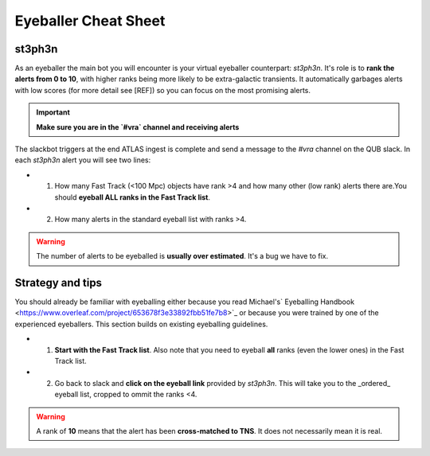 Eyeballer Cheat Sheet
===================

st3ph3n
-------------
As an eyeballer the main bot you will encounter is your virtual eyeballer counterpart: `st3ph3n`.
It's role is to **rank the alerts from 0 to 10**, with higher ranks being more likely to be extra-galactic transients.
It automatically garbages alerts with low scores (for more detail see [REF]) so you can focus on the most promising alerts.

.. important::
   **Make sure you are in the `#vra` channel and receiving alerts**

The slackbot triggers at the end ATLAS ingest is complete and send a message to the `#vra` channel on the
QUB slack. In each `st3ph3n` alert you will see two lines:

* 1) How many Fast Track (<100 Mpc) objects have rank >4 and how many other (low rank) alerts there are.You should **eyeball ALL ranks in the Fast Track list**.

* 2) How many alerts in the standard eyeball list with ranks >4.

.. warning::
   The number of alerts to be eyeballed is **usually over estimated**. It's a bug we have to fix.

Strategy and tips
--------------------

You should already be familiar with eyeballing either because you read Michael's` Eyeballing Handbook <https://www.overleaf.com/project/653678f3e33892fbb51fe7b8>`_
or because you were trained by one of the experienced eyeballers.
This section builds on existing eyeballing guidelines.

* 1) **Start with the Fast Track list**. Also note that you need to eyeball **all** ranks (even the lower ones) in the Fast Track list.

* 2) Go back to slack and **click on the eyeball link** provided by `st3ph3n`. This will take you to the _ordered_ eyeball list, cropped to ommit the ranks <4.



.. warning::
   A rank of **10** means that the alert has been **cross-matched to TNS**. It does not necessarily mean it is real.

